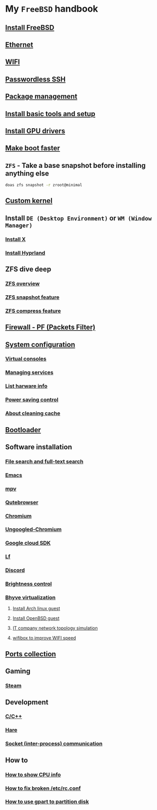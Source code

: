 * My =FreeBSD= handbook

** [[file:chapters/installation.org][Install FreeBSD]]
** [[file:chapters/ethernet.org][Ethernet]]
** [[file:chapters/wifi.org][WIFI]]
** [[file:chapters/passwordless-ssh.org][Passwordless SSH]]
** [[file:chapters/package_management.org][Package management]]
** [[file:chapters/install-basic-tools-and-setup.org][Install basic tools and setup]]
** [[file:chapters/install-gpu-drivers.org][Install GPU drivers]]
** [[file:chapters/make-boot-faster.org][Make boot faster]]
** =ZFS= - Take a base snapshot before installing anything else

#+BEGIN_SRC bash
  doas zfs snapshot -r zroot@minimal
#+END_SRC

** [[file:chapters/custom-kernel.org][Custom kernel]]
** Install =DE (Desktop Environment)= or =WM (Window Manager)=
*** [[file:chapters/install-x.org][Install X]] 
*** [[file:chapters/install-hyprland.org][Install Hyprland]]
** ZFS dive deep
*** [[file:chapters/zfs-overview.org][ZFS overview]]
*** [[file:chapters/zfs-snapshot-feature.org][ZFS snapshot feature]]
*** [[file:chapters/zfs-compress-feature.org][ZFS compress feature]]
** [[file:chapters/pf.org][Firewall - PF (Packets Filter)]]
** [[file:chapters/system_configuration.org][System configuration]]
*** [[file:chapters/virtual_consoles.org][Virtual consoles]]
*** [[file:chapters/manage_service.org][Managing services]]
*** [[file:chapters/list_hardware_info.org][List harware info]]
*** [[file:chapters/power_saving_control.org][Power saving control]]
*** [[file:chapters/about_cleaning_cache.org][About cleaning cache]]
** [[file:chapters/bootloader.org][Bootloader]]
** Software installation
*** [[file:chapters/file-search.org][File search and full-text search]]
*** [[file:chapters/emacs.org][Emacs]]
*** [[file:chapters/mpv.org][mpv]]
*** [[file:chapters/qutebrowser.org][Qutebrowser]]
*** [[file:chapters/chromium.org][Chromium]]
*** [[file:chapters/ungoogled-chromium.org][Ungoogled-Chromium]]
*** [[file:chapters/google_cloud_sdk.org][Google cloud SDK]]
*** [[file:chapters/lf.org][Lf]]
*** [[file:chapters/discord.org][Discord]]
*** [[file:chapters/brightness-control.org][Brightness control]]
*** [[file:chapters/bhyve.org][Bhyve virtualization]]
**** [[file:chapters/install-arch-linux-guest.org][Install Arch linux guest]]
**** [[file:chapters/install-openbsd-guest.org][Install OpenBSD guest]]
**** [[file:chapters/it-company-network-topo-simulation.org][IT company network topology simulation]]
**** [[file:chapters/wifibox-to-improve-wifi-speed.org][wifibox to improve WIFI speed]]
** [[file:chapters/ports.org][Ports collection]]
** Gaming
*** [[file:chapters/steam.org][Steam]]
** Development
*** [[file:chapters/c-cpp.org][C/C++]]
*** [[file:chapters/hare.org][Hare]]
*** [[file:chapters/socket-communication.org][Socket (inter-process) communication]]
** How to
*** [[file:chapters/how-to-show-cpu-info.org][How to show CPU info]]
*** [[file:chapters/how-to-fix-broken-rc-config.org][How to fix broken /etc/rc.conf]]
*** [[file:chapters/how-to-use-gpart.org][How to use gpart to partition disk]]
